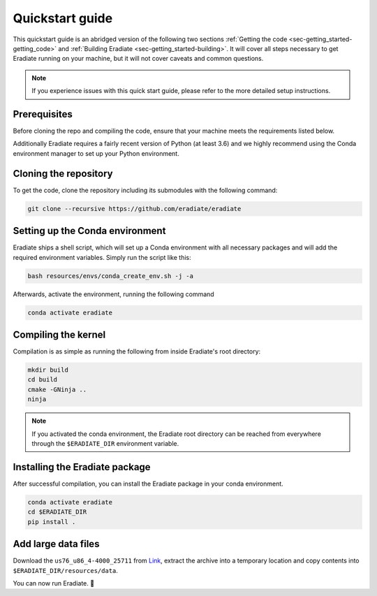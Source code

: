 .. _sec-getting_started-quickstart:

Quickstart guide
================

This quickstart guide is an abridged version of the following two sections
:ref:`Getting the code <sec-getting_started-getting_code>` and :ref:`Building Eradiate <sec-getting_started-building>`.
It will cover all steps necessary to get Eradiate running on your machine, but it will not cover caveats and
common questions.

.. admonition:: Note

   If you experience issues with this quick start guide, please refer to the more detailed setup instructions.


.. _sec-getting_started-quickstart-prerequisites:

Prerequisites
-------------

Before cloning the repo and compiling the code, ensure that your machine meets the requirements
listed below.

.. tabbed:: Linux

   .. dropdown:: Tested configuration

      Operating system: Ubuntu Linux 20.04.1.

      .. csv-table::
         :header: Requirement, Tested version
         :widths: 10, 10
         :stub-columns: 1

         git,       2.25.1
         cmake,     3.16.3
         ninja,     1.10.0
         clang,     10.0.0-4ubuntu1
         libc++,    10
         libc++abi, 10

   .. admonition:: Installing packages

      All prerequisites except for conda can be installed through the usual Linux
      package managers. For example, using the APT package manager, which is used
      in most Debian based distributions, like Ubuntu:

      .. code-block:: bash

         # Install build tools, compiler and libc++
         sudo apt install -y git cmake ninja-build clang-10 libc++-dev libc++abi-dev

         # Install libraries for image I/O
         sudo apt install -y libpng-dev zlib1g-dev libjpeg-dev

      If your Linux distribution does not include APT, please consult your package
      manager's repositories for the respective packages.

.. tabbed:: macOS

   .. dropdown:: Tested configuration

      Operating system: macOS Catalina 10.15.2.

      .. csv-table::
         :header: Requirement, Tested version
         :widths: 10, 20
         :stub-columns: 1

         git,    2.24.2 (Apple Git-127)
         cmake,  3.18.4
         ninja,  1.10.1
         clang,  Apple clang version 11.0.3 (clang-1103.0.32.59)
         python, 3.7.9 (miniconda3)

   .. admonition:: Installing packages

      On macOS, you will need to install XCode, CMake, and
      `Ninja <https://ninja-build.org/>`_. XCode can be install from the App
      Store. CMake and Ninja can be installed with the
      `Homebrew package manager <https://brew.sh/>`_:

      .. code-block:: bash

         brew install cmake ninja

      Additionally, running the Xcode command line tools once might be necessary:

      .. code-block:: bash

         xcode-select --install

Additionally Eradiate requires a fairly recent version of Python (at least 3.6) and we highly recommend
using the Conda environment manager to set up your Python environment.

.. _sec-getting_started-quickstart-cloning:

Cloning the repository
----------------------

To get the code, clone the repository including its submodules with the following command:

.. code-block:: bash

   git clone --recursive https://github.com/eradiate/eradiate

.. _sec-getting_started-quickstart-setup_conda:

Setting up the Conda environment
--------------------------------

Eradiate ships a shell script, which will set up a Conda environment with all necessary packages
and will add the required environment variables. Simply run the script like this:

.. code-block:: bash

   bash resources/envs/conda_create_env.sh -j -a

Afterwards, activate the environment, running the following command

.. code-block:: bash

   conda activate eradiate

.. _sec-getting_started-quickstart-compiling:

Compiling the kernel
--------------------

Compilation is as simple as running the following from inside Eradiate's root directory:

.. code-block:: bash

   mkdir build
   cd build
   cmake -GNinja ..
   ninja

.. admonition:: Note

   If you activated the conda environment, the Eradiate root directory can be reached from everywhere
   through the ``$ERADIATE_DIR`` environment variable.

.. _sec-getting_started-quickstart-install_package:

Installing the Eradiate package
-------------------------------

After successful compilation, you can install the Eradiate package in your conda environment.

.. code-block:: bash

   conda activate eradiate
   cd $ERADIATE_DIR
   pip install .

.. _sec-getting_started-quickstart-data_files:

Add large data files
--------------------

Download the ``us76_u86_4-4000_25711`` from `Link <https://eradiate.eu/data/spectra-us76_u86_4-4000_25711.zip>`_,
extract the archive into a temporary location and copy contents into ``$ERADIATE_DIR/resources/data``.

You can now run Eradiate. |smile|

.. |smile| unicode:: U+1F642